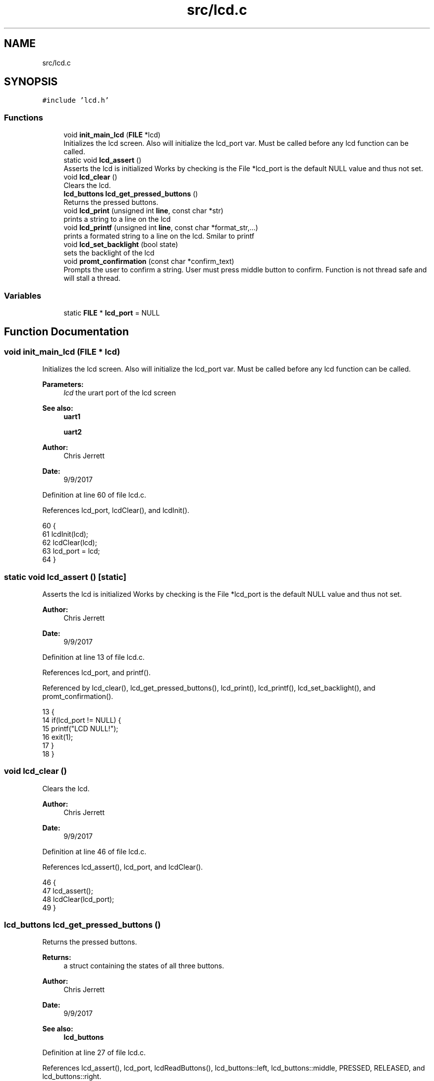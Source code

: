 .TH "src/lcd.c" 3 "Tue Nov 28 2017" "Version 1.1.4" "Vex Team 9228A" \" -*- nroff -*-
.ad l
.nh
.SH NAME
src/lcd.c
.SH SYNOPSIS
.br
.PP
\fC#include 'lcd\&.h'\fP
.br

.SS "Functions"

.in +1c
.ti -1c
.RI "void \fBinit_main_lcd\fP (\fBFILE\fP *lcd)"
.br
.RI "Initializes the lcd screen\&. Also will initialize the lcd_port var\&. Must be called before any lcd function can be called\&. "
.ti -1c
.RI "static void \fBlcd_assert\fP ()"
.br
.RI "Asserts the lcd is initialized Works by checking is the File *lcd_port is the default NULL value and thus not set\&. "
.ti -1c
.RI "void \fBlcd_clear\fP ()"
.br
.RI "Clears the lcd\&. "
.ti -1c
.RI "\fBlcd_buttons\fP \fBlcd_get_pressed_buttons\fP ()"
.br
.RI "Returns the pressed buttons\&. "
.ti -1c
.RI "void \fBlcd_print\fP (unsigned int \fBline\fP, const char *str)"
.br
.RI "prints a string to a line on the lcd "
.ti -1c
.RI "void \fBlcd_printf\fP (unsigned int \fBline\fP, const char *format_str,\&.\&.\&.)"
.br
.RI "prints a formated string to a line on the lcd\&. Smilar to printf "
.ti -1c
.RI "void \fBlcd_set_backlight\fP (bool state)"
.br
.RI "sets the backlight of the lcd "
.ti -1c
.RI "void \fBpromt_confirmation\fP (const char *confirm_text)"
.br
.RI "Prompts the user to confirm a string\&. User must press middle button to confirm\&. Function is not thread safe and will stall a thread\&. "
.in -1c
.SS "Variables"

.in +1c
.ti -1c
.RI "static \fBFILE\fP * \fBlcd_port\fP = NULL"
.br
.in -1c
.SH "Function Documentation"
.PP 
.SS "void init_main_lcd (\fBFILE\fP * lcd)"

.PP
Initializes the lcd screen\&. Also will initialize the lcd_port var\&. Must be called before any lcd function can be called\&. 
.PP
\fBParameters:\fP
.RS 4
\fIlcd\fP the urart port of the lcd screen 
.RE
.PP
\fBSee also:\fP
.RS 4
\fBuart1\fP 
.PP
\fBuart2\fP 
.RE
.PP
\fBAuthor:\fP
.RS 4
Chris Jerrett 
.RE
.PP
\fBDate:\fP
.RS 4
9/9/2017 
.RE
.PP

.PP
Definition at line 60 of file lcd\&.c\&.
.PP
References lcd_port, lcdClear(), and lcdInit()\&.
.PP
.nf
60                               {
61   lcdInit(lcd);
62   lcdClear(lcd);
63   lcd_port = lcd;
64 }
.fi
.SS "static void lcd_assert ()\fC [static]\fP"

.PP
Asserts the lcd is initialized Works by checking is the File *lcd_port is the default NULL value and thus not set\&. 
.PP
\fBAuthor:\fP
.RS 4
Chris Jerrett 
.RE
.PP
\fBDate:\fP
.RS 4
9/9/2017 
.RE
.PP

.PP
Definition at line 13 of file lcd\&.c\&.
.PP
References lcd_port, and printf()\&.
.PP
Referenced by lcd_clear(), lcd_get_pressed_buttons(), lcd_print(), lcd_printf(), lcd_set_backlight(), and promt_confirmation()\&.
.PP
.nf
13                           {
14   if(lcd_port != NULL) {
15     printf("LCD NULL!");
16     exit(1);
17   }
18 }
.fi
.SS "void lcd_clear ()"

.PP
Clears the lcd\&. 
.PP
\fBAuthor:\fP
.RS 4
Chris Jerrett 
.RE
.PP
\fBDate:\fP
.RS 4
9/9/2017 
.RE
.PP

.PP
Definition at line 46 of file lcd\&.c\&.
.PP
References lcd_assert(), lcd_port, and lcdClear()\&.
.PP
.nf
46                  {
47   lcd_assert();
48   lcdClear(lcd_port);
49 }
.fi
.SS "\fBlcd_buttons\fP lcd_get_pressed_buttons ()"

.PP
Returns the pressed buttons\&. 
.PP
\fBReturns:\fP
.RS 4
a struct containing the states of all three buttons\&. 
.RE
.PP
\fBAuthor:\fP
.RS 4
Chris Jerrett 
.RE
.PP
\fBDate:\fP
.RS 4
9/9/2017 
.RE
.PP
\fBSee also:\fP
.RS 4
\fBlcd_buttons\fP 
.RE
.PP

.PP
Definition at line 27 of file lcd\&.c\&.
.PP
References lcd_assert(), lcd_port, lcdReadButtons(), lcd_buttons::left, lcd_buttons::middle, PRESSED, RELEASED, and lcd_buttons::right\&.
.PP
Referenced by display_menu(), and promt_confirmation()\&.
.PP
.nf
27                                      {
28   lcd_assert();
29   unsigned int btn_binary = lcdReadButtons(lcd_port);
30   bool left = btn_binary & 0x1;//0001
31   bool middle = btn_binary & 0x2;//0010
32   bool right = btn_binary & 0x4;//0100
33   lcd_buttons btns;
34   btns\&.left = left ? PRESSED : RELEASED;
35   btns\&.middle = middle ? PRESSED : RELEASED;
36   btns\&.right = right ? PRESSED : RELEASED;
37 
38   return btns;
39 }
.fi
.SS "void lcd_print (unsigned int line, const char * str)"

.PP
prints a string to a line on the lcd 
.PP
\fBParameters:\fP
.RS 4
\fIline\fP the line to print on 
.br
\fIstr\fP string to print 
.RE
.PP
\fBAuthor:\fP
.RS 4
Chris Jerrett 
.RE
.PP
\fBDate:\fP
.RS 4
9/9/2017 
.RE
.PP

.PP
Definition at line 73 of file lcd\&.c\&.
.PP
References lcd_assert(), lcd_port, and lcdSetText()\&.
.PP
Referenced by display_menu(), and promt_confirmation()\&.
.PP
.nf
73                                                    {
74   lcd_assert();
75   lcdSetText(lcd_port, line, str);
76 }
.fi
.SS "void lcd_printf (unsigned int line, const char * format_str,  \&.\&.\&.)"

.PP
prints a formated string to a line on the lcd\&. Smilar to printf 
.PP
\fBParameters:\fP
.RS 4
\fIline\fP the line to print on 
.br
\fIformat_str\fP format string string to print 
.RE
.PP
\fBAuthor:\fP
.RS 4
Chris Jerrett 
.RE
.PP
\fBDate:\fP
.RS 4
9/9/2017 
.RE
.PP

.PP
Definition at line 85 of file lcd\&.c\&.
.PP
References lcd_assert(), and lcd_port\&.
.PP
.nf
85                                                                 {
86   lcd_assert();
87   lcdPrint(lcd_port, line, format_str);
88 }
.fi
.SS "void lcd_set_backlight (bool state)"

.PP
sets the backlight of the lcd 
.PP
\fBParameters:\fP
.RS 4
\fIstate\fP a boolean representing the state of the backlight\&. true = on, false = off\&. 
.RE
.PP
\fBAuthor:\fP
.RS 4
Chris Jerrett 
.RE
.PP
\fBDate:\fP
.RS 4
9/9/2017 
.RE
.PP

.PP
Definition at line 96 of file lcd\&.c\&.
.PP
References lcd_assert(), lcd_port, and lcdSetBacklight()\&.
.PP
.nf
96                                    {
97   lcd_assert();
98   lcdSetBacklight(lcd_port, state);
99 }
.fi
.SS "void promt_confirmation (const char * confirm_text)"

.PP
Prompts the user to confirm a string\&. User must press middle button to confirm\&. Function is not thread safe and will stall a thread\&. 
.PP
\fBParameters:\fP
.RS 4
\fIconfirm_text\fP the text for the user to confirm\&. 
.RE
.PP
\fBAuthor:\fP
.RS 4
Chris Jerrett 
.RE
.PP
\fBDate:\fP
.RS 4
9/9/2017 
.RE
.PP

.PP
Definition at line 110 of file lcd\&.c\&.
.PP
References delay(), lcd_assert(), lcd_get_pressed_buttons(), lcd_print(), and PRESSED\&.
.PP
.nf
110                                                   {
111   lcd_assert();
112   lcd_print(1, confirm_text);
113   while(lcd_get_pressed_buttons()\&.middle != PRESSED){
114     delay(200);
115   }
116 }
.fi
.SH "Variable Documentation"
.PP 
.SS "\fBFILE\fP* lcd_port = NULL\fC [static]\fP"
The port of the initialized lcd 
.PP
Definition at line 4 of file lcd\&.c\&.
.PP
Referenced by init_main_lcd(), lcd_assert(), lcd_clear(), lcd_get_pressed_buttons(), lcd_print(), lcd_printf(), and lcd_set_backlight()\&.
.SH "Author"
.PP 
Generated automatically by Doxygen for Vex Team 9228A from the source code\&.
